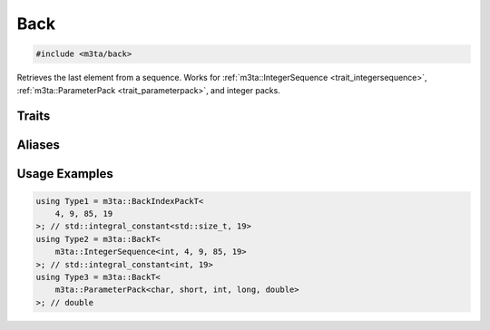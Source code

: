 .. _reference_back:

Back
=====

.. code-block:: cpp
   
   #include <m3ta/back>


Retrieves the last element from a sequence. Works for
:ref:`m3ta::IntegerSequence <trait_integersequence>`,
:ref:`m3ta::ParameterPack <trait_parameterpack>`, and integer packs.


Traits
------

.. _trait_back:

.. describe:: m3ta::Back
   
   .. code-block:: cpp
      
      template<typename T_Sequence>
      struct Back;
   
   
   :Template Parameters:
      - **T_Sequence** – The sequence.
   
   
   .. rubric:: Member Types
   
   .. describe:: type
      
      The type of the element retrieved. In the case of an
      :ref:`m3ta::IntegerSequence <trait_integersequence>`, the type is
      ``std::integral_constant``.


Aliases
-------

.. _alias_backt:

.. describe:: m3ta::BackT
   
   .. code-block:: cpp
      
      template<typename T_Sequence>
      using BackT = typename Back<T_Sequence>::type;


.. _alias_backintegerpack:

.. describe:: m3ta::BackIntegerPack
   
   .. code-block:: cpp
      
      template<typename T, T ... T_values>
      using BackIntegerPack = Back<IntegerSequence<T, T_values...>>;


.. _alias_backintegerpackt:

.. describe:: m3ta::BackIntegerPackT
   
   .. code-block:: cpp
      
      template<typename T, T ... T_values>
      using BackIntegerPackT =
          typename BackIntegerPack<T, T_values ...>::type;


.. _alias_backindexpack:

.. describe:: m3ta::BackIndexPack
   
   .. code-block:: cpp
      
      template<std::size_t ... T_values>
      using BackIndexPack = Back<IndexSequence<T_values...>>;


.. _alias_backindexpackt:

.. describe:: m3ta::BackIndexPackT
   
   .. code-block:: cpp
      
      template<std::size_t ... T_values>
      using BackIndexPackT = typename BackIndexPack<T_values ...>::type;


Usage Examples
--------------

.. _usageexamples_back:

.. code-block:: cpp
   
   using Type1 = m3ta::BackIndexPackT<
       4, 9, 85, 19
   >; // std::integral_constant<std::size_t, 19>
   using Type2 = m3ta::BackT<
       m3ta::IntegerSequence<int, 4, 9, 85, 19>
   >; // std::integral_constant<int, 19>
   using Type3 = m3ta::BackT<
       m3ta::ParameterPack<char, short, int, long, double>
   >; // double
